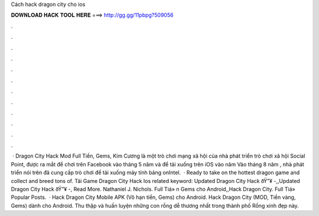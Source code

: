 Cách hack dragon city cho ios

𝐃𝐎𝐖𝐍𝐋𝐎𝐀𝐃 𝐇𝐀𝐂𝐊 𝐓𝐎𝐎𝐋 𝐇𝐄𝐑𝐄 ===> http://gg.gg/11pbpg?509056

.

.

.

.

.

.

.

.

.

.

.

.

 · Dragon City Hack Mod Full Tiền, Gems, Kim Cương là một trò chơi mạng xã hội của nhà phát triển trò chơi xã hội Social Point, được ra mắt để chơi trên Facebook vào tháng 5 năm và để tải xuống trên iOS vào năm Vào tháng 8 năm , nhà phát triển nói trên đã cung cấp trò chơi để tải xuống máy tính bảng onIntel.  · Ready to take on the hottest dragon game and collect and breed tons of.  Tải Game Dragon City Hack Ios related keyword: Updated Dragon City Hack ðŸ”¥ -,,Updated Dragon City Hack ðŸ”¥ -, Read More. Nathaniel J. Nichols. Full Tiá» n Gems cho Android,,Hack Dragon City. Full Tiá» Popular Posts.  · Hack Dragon City Mobile APK (Vô hạn tiền, Gems) cho Android. Hack Dragon City (MOD, Tiền vàng, Gems) dành cho Android. Thu thập và huấn luyện những con rồng dễ thương nhất trong thành phố Rồng xinh đẹp này.